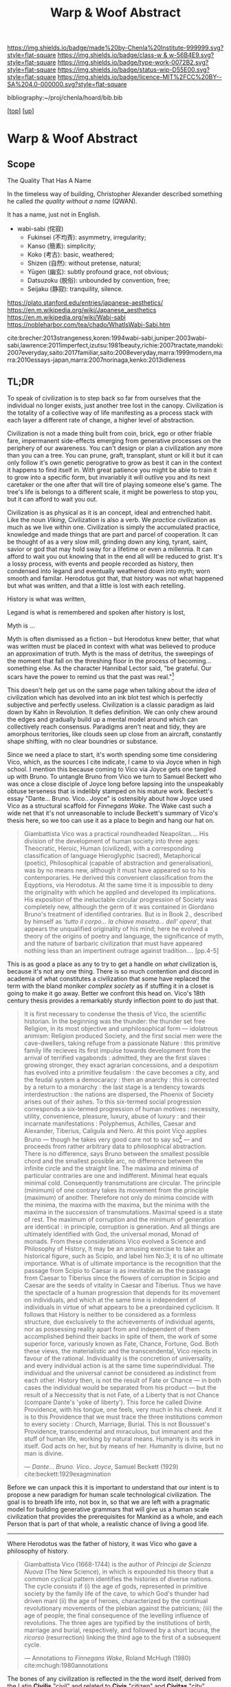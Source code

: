 #   -*- mode: org; fill-column: 60 -*-

#+TITLE: Warp & Woof Abstract
#+STARTUP: showall
#+TOC: headlines 4
#+PROPERTY: filename
#+LINK: pdf   pdfview:~/proj/chenla/hoard/lib/

[[https://img.shields.io/badge/made%20by-Chenla%20Institute-999999.svg?style=flat-square]] 
[[https://img.shields.io/badge/class-w & w-56B4E9.svg?style=flat-square]]
[[https://img.shields.io/badge/type-work-0072B2.svg?style=flat-square]]
[[https://img.shields.io/badge/status-wip-D55E00.svg?style=flat-square]]
[[https://img.shields.io/badge/licence-MIT%2FCC%20BY--SA%204.0-000000.svg?style=flat-square]]

bibliography:~/proj/chenla/hoard/bib.bib

[[[../../index.org][top]]] [[[../index.org][up]]]

* Warp & Woof Abstract
  :PROPERTIES:
  :CUSTOM_ID: 
  :Name:      /home/deerpig/proj/chenla/wip/warp/abstract.org
  :Created:   2018-10-25T09:53@Prek Leap (11.642600N-104.919210W)
  :ID:        cde306a0-71d1-4f25-8561-4eb6f047ef53
  :VER:       593708077.732857849
  :GEO:       48P-491193-1287029-15
  :BXID:      proj:IQC2-8810
  :Class:     primer
  :Type:      work
  :Status:    wip
  :Licence:   MIT/CC BY-SA 4.0
  :END:

** Scope

The Quality That Has A Name


In the timeless way of building, Christopher Alexander described
something he called /the quality without a name/ (QWAN).

It has a name, just not in English.

 - wabi-sabi (侘寂)
   - Fukinsei (不均斉): asymmetry, irregularity;
   - Kanso (簡素): simplicity;
   - Koko (考古): basic, weathered;
   - Shizen (自然): without pretense, natural;
   - Yūgen (幽玄): subtly profound grace, not obvious;
   - Datsuzoku (脱俗): unbounded by convention, free;
   - Seijaku (静寂): tranquility, silence.

https://plato.stanford.edu/entries/japanese-aesthetics/
https://en.m.wikipedia.org/wiki/Japanese_aesthetics
https://en.m.wikipedia.org/wiki/Wabi-sabi
https://nobleharbor.com/tea/chado/WhatIsWabi-Sabi.htm

cite:brecher:2013strangeness,koren:1994wabi-sabi,juniper:2003wabi-sabi,lawrence:2011imperfect,izutsu:1981beauty,richie:2007tractate,mandoki:2007everyday,saito:2017familiar,saito:2008everyday,marra:1999modern,marra:2010essays-japan,marra:2007norinaga,kenko:2013idleness

** TL;DR

To speak of civilization is to step back so far from ourselves that
the individual no longer exists, just another tree lost in the canopy.
Civilization is the totality of a collective way of life manifesting
as a process stack with each layer a different rate of change, a
higher level of abstraction.

   Civilization is not a made thing built from coin, brick, ego or
   other friable fare, impermanent side-effects emerging from
   generative processes on the periphery of our awareness.  You can't
   design or plan a civilization any more than you can a tree.  You
   can prune, graft, transplant, stunt or kill it but it can only
   follow it's own genetic perogrative to grow as best it can in the
   context it happens to find itself in.  With great patience you
   might be able to train it to grow into a specific form, but
   invariably it will outlive you and its next caretaker or the one
   after that will tire of playing someone else's game.  The tree's
   life is belongs to a different scale, it might be powerless to stop
   you, but it can afford to wait you out.

   Civilization is as physical as it is an concept, ideal and
   entrenched habit.  Like the noun /Viking/, Civilization is also a
   verb.  We /practice/ civilization as much as we live within one.
   Civilization is simply the accumulated practice, knowledge and made
   things that are part and parcel of cooperation. It can be thought
   of as a very slow mill, grinding down any king, tyrant, saint,
   savior or god that may hold sway for a lifetime or even a
   millennia.  It can afford to wait you out knowing that in the end
   all will be reduced to grist. It's a lossy process, with events and
   people recorded as history, then condensed into legand and
   eventually weathered down into myth; worn smooth and familar.
   Herodotus got that, that history was not what happened but what was
   /written/, and that a little is lost with each retelling.

   History is what was written,

   Legand is what is remembered and spoken after history is lost, 

   Myth is ...


   Myth is often dismissed as a fiction -- but Herodotus knew better,
   that what was written must be placed in context with what was
   believed to produce an approximation of truth.  Myth is the mass of
   detritus, the sweepings of the moment that fall on the threshing
   floor in the process of becoming... something else.  As the
   character Hannibal Lector said, "be grateful. Our scars have the
   power to remind us that the past was real."[fn:1]

This doesn't help get us on the same page when talking about the
/idea/ of civilization which has devolved into an ink blot test which
is perfectly subjective and perfectly useless.  Civilization is a
classic paradigm as laid down by Kahn in Revolution.  It defies
definition.  We can only chew around the edges and gradually build up
a mental model around which can collectively reach consensus.
Paradigms aren't neat and tidy, they are amorphous territories, like
clouds seen up close from an aircraft, constantly shape shifting, with
no clear boundries or substance.

   Since we need a place to start, it's worth spending some time
   considering Vico, which, as the sources I cite indicate, I came to
   via Joyce when in high school.  I mention this because coming to
   Vico via Joyce gets one tangled up with Bruno. To untangle Bruno
   from Vico we turn to Samuel Beckett who was once a close disciple
   of Joyce long before lapsing into the unspeakably obtuse terseness
   that is indelibly stamped on his mature work.  Beckett's essay
   "Dante... Bruno. Vico.. Joyce" is ostensibly about how Joyce used
   Vico as a structural scaffold for /Finnegans Wake/.  The Wake cast
   such a wide net that it's not unreasonable to include Beckett's
   summary of Vico's thesis here, so we too can use it as a place to
   begin and hang our hat on.

#+begin_quote
Giambattista Vico was a practical roundheaded Neapolitan.... His
division of the development of human society into three ages:
Theocratic, Heroic, Human (civilized), with a corresponding
classification of language Hieroglyphic (sacred), Metaphorical
(poetic), Philosophical (capable of abstraction and generalisation),
was by no means new, although it must have appeared so to his
contemporaries.  He derived this convenient classification from the
Eqyptions, via Herodotus.  At the same time it is impossible to deny
the originality with which he applied and developed its implications.
His exposition of the ineluctable circular progression of Society was
completely new, although the germ of it was contained in Giordano
Bruno's treatment of identified contraries.  But is in Book 2.,
described by himself as '/tutto il corpo... la chiave masetra... dell'
opera/', that appears the unqualified originality of his mind; here he
evolved a theory of the origins of poetry and language, the
significance of myth, and the nature of barbaric civilization that
must have appeared nothing less than an impertinent outrage against
tradition.... [pp.4-5]
#+end_quote

This is as good a place as any to try to get a handle on /what/
civilization is, because it's not any one thing.  There is so much
contention and discord in academia of what constitutes a civilization
that some have replaced the term with the bland moniker /complex
society/ as if stuffing it in a closet is going to make it go away.
Better we confront this head on. Vico's 18th century thesis provides a
remarkably sturdy inflection point to do just that.

#+begin_quote
It is first necessary to condense the thesis of Vico, the scientific
historian.  In the beginning was the thunder: the thunder set free
Religion, in its most objective and unphilosophical form — idolatrous
animism: Religion produced Society, and the first social men were the
cave-dwellers, taking refuge from a passionate Nature : this primitive
family life recieves its first impulse towards development from the
arrival of terrified vagabonds : admitted, they are the first slaves :
growing stronger, they exact agrarian concessions, and a despotism has
evolved into a primitive feudalism : the cave becomes a city, and the
feudal system a democaracy : then an anarchy : this is corrected by a
return to a monarchy : the last stage is a tendency towards
interdestruction : the nations are dispersed, the Phoenix of Society
arises out of their ashes.  To this six-termed social progression
corresponds a six-termed progression of human motives : necessity,
utility, convenience, pleasure, luxury, abuse of luxury : and their
incarnate manifestations : Polyphemus, Achilles, Caesar and Alexander,
Tiberius, Caligula and Nero.  At this point Vico applies Bruno —
though he takes very good care not to say so[fn:2] — and proceeds from
rather arbitrary data to philosophical abstraction. There is no
difference, says Bruno between the smallest possible chord and the
smallest possible arc, no difference between the infinite circle and
the straight line. The maxima and minima of particular contraries are
one and indifferent. Minimal heat equals minimal cold. Consequently
transmutations are circular.  The principle (minimum) of one contrary
takes its movement from the principle (maximum) of another.  Therefore
not only do minima coincide with the minima, the maxima with the
maxima, but the minima with the maxima in the succession of
transmutations.  Maximal speed is a state of rest.  The maximum of
corruption and the minimum of generation are identical : in principle,
corruption is generation.  And all things are ultimately identified
with God, the universal monad, Monad of monads.  From these
considerations Vico evolved a Science and Philosophy of History, It
may be an amusing exercise to take an historical figure, such as
Scipio, and label him No.3; it is of no ultimate importance.  What is
of ultimate importance is the recognition that the passage from Scipio
to Caesar is as inevitable as the the passage from Caesar to Tiberius
since the flowers of corruption in Scipio and Caesar are the seeds of
vitality in Caesar and Tiberius.  Thus we have the spectacle of a
human progression that depends for its movement on individuals, and
which at the same time is independent of individuals in virtue of what
appears to be a preordained cyclicism.  It follows that History is
neither to be considered as a formless structure, due exclusively to
the achievements of individual agents, nor as possessing reality apart
from and independent of them accomplished behind their backs in spite
of them, the work of some superior force, variously known as Fate,
Chance, Fortune, God.  Both these views, the materialistic and the
transcendental, Vico rejects in favour of the rational.  Individuality
is the concretion of universality, and every individual action is at
the same time superindividual.  The individual and the universal
cannot be considered as indistinct from each other. History then, is
not the result of Fate or Chance — in both cases the individual would
be separated from his product — but the result of a Neccessity that is
not Fate, of a Liberty that is not Chance (compare Dante's 'yoke of
liberty').  This force he called Divine Providence, with his tongue,
one feels, very much in his cheek.  And it is to this Providence that
we must trace the three institutions common to every society : Church,
Marriage, Burial.  This is not Boussuet's Providence, transcendental
and miraculous, but immanent and the stuff of human life, working by
natural means.  Humanity is its work in itself.  God acts on her, but
by means of her.  Humanity is divine, but no man is divine.

— /Dante... Bruno. Vico.. Joyce/, Samuel Beckett (1929)
  cite:beckett:1929exagmination
#+end_quote

Before we can unpack this it is important to understand that our
intent is to propose a new paradigm for human scale technological
civilization.  The goal is to breath life into, not box in, so that we
are left with a pragmatic model for building generative grammars that
will give us a human scale civilization that provides the
prerequisites for Mankind as a whole, and each Person that is part of
that whole, a realistic chance of living a good life.



--------

   Where Herodotus was the father of history, it was Vico who gave a
   philosophy of history.


#+begin_quote
Giambattista Vico (1668-1744) is the author of /Principi de Scienza
Nuova/ (The New Science), in which is expounded his theory that a
common cyclical pattern identifies the histories of diverse nations.
The cycle consists if (i) the age of gods, represented in primitive
society by the family life of the cave, to which God's thunder had
driven manl (ii) the age of heroes, characterized by the continual
revolutionary movements of the plebian against the patricians; (iii)
the age of people, the final consequence of the levelling influence of
revolutions. The three ages are typified by the institutions of birth,
marriage and burial, respectively, and followed by a short lacuna, the
/ricorso/ (resurrection) linking the third age to the first of a
subsequent cycle.

— Annotations to /Finnegans Wake/, Roland McHugh (1980)
  cite:mchugh:1980annotations 
#+end_quote







The bones of any civilization is reflected in the the word itself,
derived from the Latin *Civilis* "civil" and related to *Civis*
"citizen" and *Civitas* "city".

   Our ability to survive as individuals and as societies is directly
   proportionate to how well we cooperate with each other.
   Cooperation requires compromise and something more courtesy,
   respect, and politeness, terms that in today's world sound
   increasingly quaint which is a miner's canary warning us that the
   atmosphere is poisoned.

* References

  - Alexander, C., The timeless way of building (1979), : Oxford
    University Press.  cite:alexander:1979timeless
  - Beckett, S., Our exagmination round his factification for 
    incamination of work in progress (1972), : New Directions.
    cite:beckett:1929exagmination
  - Ellmann, R., James Joyce (1982), : Oxford University Press.
    cite:ellmann:1982james-joyce
  - Giambattista Vico; Translated by Thomas Goddard Bergin, M. H. F.,
    The new science of giambattista vico: translated from the third
    edition (1744) (1948), : Cornell University Press.
    cite:vico:1948new-science 
  - Joyce, J., A portrait of the artist as a young man and dubliners
    (2004), : Barnes & Noble Books.  cite:james:2004portrait
  - McHugh, R., Annotations to finnegans wake (1980), : John Hopkins
    University Press.  cite:mchugh:1980annotations
  - Roberts, J. T., Herodotus: a very short introduction (2011), :
    Oxford University Press.  cite:roberts:2011herodotus
  - Strassler, R. B., & Herodotus, , The landmark herodotus: histories
    (2007), : Anchor Books.  cite:strassler:2007herodotus

** Japanese Aesthetics

  - Brecher, W. P., The aesthetics of strangeness: eccentricity and
    madness in early modern japan (2013), : University of Hawaii
    Press.  cite:brecher:2013strangeness
  - Brecher, W. P., The aesthetics of strangeness: eccentricity and
    madness in early modern japan (2013), : University of Hawaii
    Press.  cite:brecher:2013strangeness
  - Kamo, C., McKinney, M., & Yoshida, K., Essays in idleness and
    hōjōki (2013), : Penguin Classics.  cite:kenko:2013idleness
  - Keene, D., Japanese aesthetics, Philosophy East and West, 19(3),
    293–306 (1969).  cite:keene:1969japanese
  - Koren, L., Wabi-sabi: for artists, designers, poets & philosophers
    (1994), : Stone Bridge Press.  cite:koren:1994wabi-sabi
  - Juniper, A., Wabi sabi: the japanese art of impermanence (2003), :
    Tuttle Publishing.  cite:juniper:2003wabi-sabi
  - Lawrence, R. G., Simply imperfect : revisiting the wabi-sabi house
    (2011), : New Society Publishers.  cite:lawrence:2011imperfect
  - Izutsu, T., & Izutsu, T., The theory of beauty in the classical
    aesthetics of japan (1981), : Springer Netherlands.
    cite:izutsu:1981beauty
  - Mandoki, K., Everyday Aesthetics (2007), : Routledge.
    cite:mandoki:2007everyday
  - Marra, M. F., Modern japanese aesthetics: a reader (1999), :
    University of Hawaii Press.  cite:marra:1999modern
  - Marra, M. F., Essays on japan : between aesthetics and literature
    (2010), : Brill.  cite:marra:2010essays-japan
  - Marra, M. F., & Marra, M. F., The poetics of motoori norinaga: a
    hermeneutical journey (2007), : University of Hawaii Press.
    cite:marra:2007norinaga
  - Prusinski, L., Wabi-sabi, mono no aware, and ma: tracing
    traditional japanese aesthetics through japanese history, Studies
    on Asia, (1), 25 (2012).  cite:prusinski:2012wabi
  - Richie, D., A tractate on japanese aesthetics (2007), : Stone
    Bridge Press.  cite:richie:2007tractate
  - Saito, Y., Aesthetics of the familiar : everyday life and
    world-making (2017), : Oxford University Press.
    cite:saito:2017familiar
  - Saito, Y., Everyday Aesthetics (2008), : Oxford Unifersity Press.
    cite:saito:2008everyday
  - Tsubaki, A. T., Zeami and the transition of the concept of
    y\=ugen: a note on japanese aesthetics, Journal of Aesthetics and
    Art Criticism, (), 55–67 (1971).  cite:tsubaki:1971zeami
  - Tsubaki, A. T., Zeami and the transition of the concept of
    y\=ugen: a note on japanese aesthetics, Journal of Aesthetics and
    Art Criticism, (), 55–67 (1971).  cite:tsubaki:1971zeami

* Footnotes


[fn:1] /Red Dragon/, Brett Ratner (director), Thomas Harris (novel),
Ted Tally (Screenplay), Universal Pictures, 2002.  url:
https://www.imdb.com/title/tt0289765/?ref_=ttqt_qt_tt


[fn:2] James Joyce's Italian language teacher at University College,
Dublin was a Jesuit named Father Charles Ghezzi.  "Ghezzi piously
reminded Joyce that Bruno was a terrible heretic, and Joyce dryly
rejoined, 'Yes, and he was terriby burned.'" — Ellmann pp.59.  Joyce
later referred to the exchange in /Portrait/: "Then went to
college. Other wrangle with little roundhead rogue’s eye Ghezzi. This
time about Bruno the Nolan. Began in Italian and ended in pidgin
English. He said Bruno was a terrible heretic. I said he was terribly
burned. He agreed to this with some sorrow."
